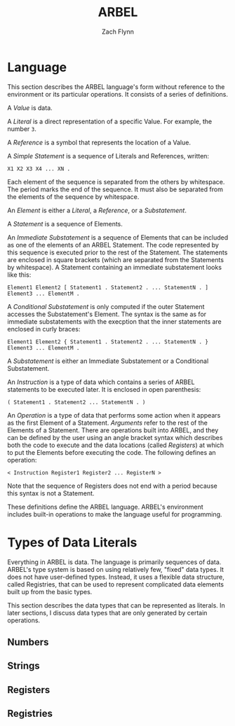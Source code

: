 # -*- org-html-preamble-format: (("en" "%t<br>%a<br>%T")); -*-
#+TITLE: ARBEL
#+AUTHOR: Zach Flynn
#+DESCRIPTION: ARBEL is a registry-based environment and language. 

* Language

This section describes the ARBEL language's form without reference to the environment or its particular operations.  It consists of a series of definitions.

A /Value/ is data.

A /Literal/ is a direct representation of a specific Value.  For example, the number =3=.

A /Reference/ is a symbol that represents the location of a Value.

A /Simple Statement/ is a sequence of Literals and References, written:
#+BEGIN_SRC arbel
X1 X2 X3 X4 ... XN .
#+END_SRC
Each element of the sequence is separated from the others by whitespace.  The period marks the end of the sequence.  It must also be separated from the elements of the sequence by whitespace.

An /Element/ is either a /Literal/, a /Reference/, or a /Substatement/.

A /Statement/ is a sequence of Elements.

An /Immediate Substatement/ is a sequence of Elements that can be included as one of the elements of an ARBEL Statement. The code represented by this sequence is executed prior to the rest of the Statement.  The statements are enclosed in square brackets (which are separated from the Statements by whitespace).  A Statement containing an immediate substatement looks like this:
#+BEGIN_SRC arbel
Element1 Element2 [ Statement1 . Statement2 . ... StatementN . ] Element3 ... ElementM .
#+END_SRC

A /Conditional Substatement/ is only computed if the outer Statement accesses the Substatement's Element.  The syntax is the same as for immediate substatements with the execption that the inner statements are enclosed in curly braces:
#+BEGIN_SRC arbel
Element1 Element2 { Statement1 . Statement2 . ... StatementN . } Element3 ... ElementM .
#+END_SRC

A /Substatement/ is either an Immediate Substatement or a Conditional Substatement.

An /Instruction/ is a type of data which contains a series of ARBEL statements to be executed later.  It is enclosed in open parenthesis:
#+BEGIN_SRC arbel
( Statement1 . Statement2 ... StatementN . )
#+END_SRC

An /Operation/ is a type of data that performs some action when it appears as the first Element of a Statement.  /Arguments/ refer to the rest of the Elements of a Statement. There are operations built into ARBEL, and they can be defined by the user using an angle bracket syntax which describes both the code to execute and the data locations (called /Registers/) at which to put the Elements before executing the code.  The following defines an operation:
#+BEGIN_SRC arbel
< Instruction Register1 Register2 ... RegisterN >
#+END_SRC

Note that the sequence of Registers does not end with a period because this syntax is not a Statement.

These definitions define the ARBEL language.  ARBEL's environment includes built-in operations to make the language useful for programming.

* Types of Data Literals

Everything in ARBEL is data.  The language is primarily sequences of data.  ARBEL's type system is based on using relatively few, "fixed" data types.  It does not have user-defined types.  Instead, it uses a flexible data structure, called Registries, that can be used to represent complicated data elements built up from the basic types.

This section describes the data types that can be represented as literals.  In later sections, I discuss data types that are only generated by certain operations.

** Numbers

** Strings

** 
** Registers

** Registries





